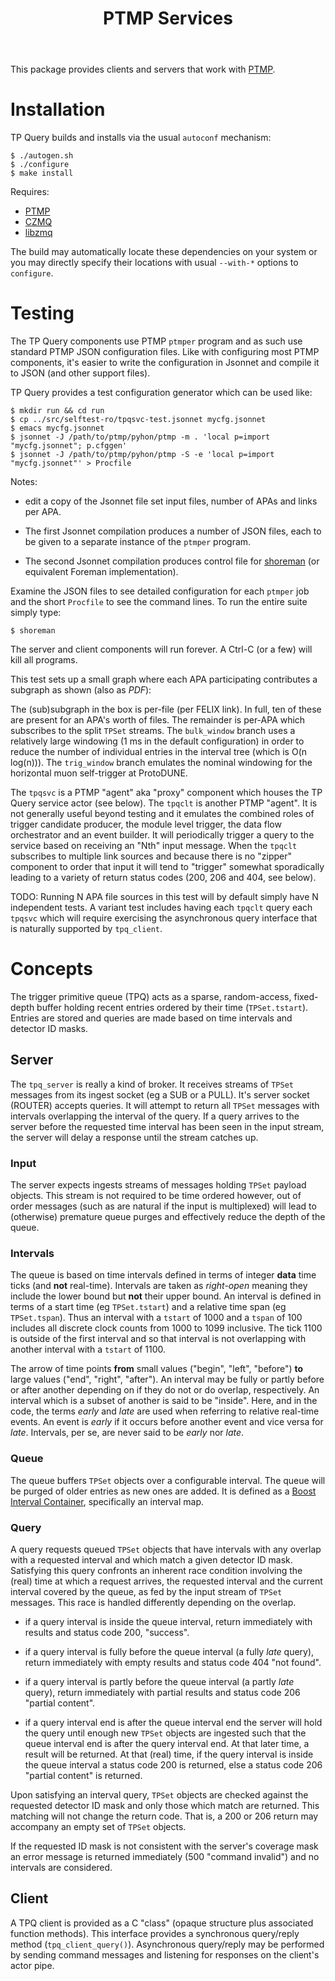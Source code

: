 #+title: PTMP Services

This package provides clients and servers that work with [[https://github.com/brettviren/ptmp][PTMP]].

* Installation

TP Query builds and installs via the usual ~autoconf~ mechanism:

#+begin_example
  $ ./autogen.sh
  $ ./configure
  $ make install
#+end_example

Requires:

- [[https://github.com/brettviren/ptmp][PTMP]]
- [[https://github.com/zeromq/czmq][CZMQ]]
- [[https://github.com/zeromq/libzmq][libzmq]]

The build may automatically locate these dependencies on your system
or you may directly specify their locations with usual ~--with-*~
options to ~configure~.

* Testing

The TP Query components use PTMP ~ptmper~ program and as such use
standard PTMP JSON configuration files.  Like with configuring most
PTMP components, it's easier to write the configuration in Jsonnet and
compile it to JSON (and other support files).  

TP Query provides a test configuration generator which can be used like:

#+begin_example
  $ mkdir run && cd run
  $ cp ../src/selftest-ro/tpqsvc-test.jsonnet mycfg.jsonnet
  $ emacs mycfg.jsonnet
  $ jsonnet -J /path/to/ptmp/pyhon/ptmp -m . 'local p=import "mycfg.jsonnet"; p.cfggen'
  $ jsonnet -J /path/to/ptmp/pyhon/ptmp -S -e 'local p=import "mycfg.jsonnet"' > Procfile
#+end_example

Notes:

- edit a copy of the Jsonnet file set input files, number of APAs and
  links per APA.

- The first Jsonnet compilation produces a number of JSON files, each
  to be given to a separate instance of the ~ptmper~ program.

- The second Jsonnet compilation produces control file for [[https://github.com/brettviren/shoreman][shoreman]]
  (or equivalent Foreman implementation).  

Examine the JSON files to see detailed configuration for each ~ptmper~
job and the short ~Procfile~ to see the command lines.  To run the
entire suite simply type:

#+begin_example
  $ shoreman
#+end_example

The server and client components will run forever.  A Ctrl-C (or a
few) will kill all programs.  

This test sets up a small graph where each APA participating
contributes a subgraph as shown (also as [[src/selftest-ro/tpqsvc-test.pdf][PDF]]):

[[file:src/selftest-ro/tpqsvc-test.png]]


The (sub)subgraph in the box is per-file (per FELIX link).  In full,
ten of these are present for an APA's worth of files.  The remainder
is per-APA which subscribes to the split ~TPSet~ streams.  The
~bulk_window~ branch uses a relatively large windowing (1 ms in the
default configuration) in order to reduce the number of individual
entries in the interval tree (which is O(n log(n))).  The ~trig_window~
branch emulates the nominal windowing for the horizontal muon
self-trigger at ProtoDUNE.  

The ~tpqsvc~ is a PTMP "agent" aka "proxy" component which houses the TP
Query service actor (see below).  The ~tpqclt~ is another PTMP "agent".
It is not generally useful beyond testing and it emulates the combined
roles of trigger candidate producer, the module level trigger, the
data flow orchestrator and an event builder.  It will periodically
trigger a query to the service based on receiving an "Nth" input
message.  When the ~tpqclt~ subscribes to multiple link sources and
because there is no "zipper" component to order that input it will
tend to "trigger" somewhat sporadically leading to a variety of return
status codes (200, 206 and 404, see below).

TODO: Running N APA file sources in this test will by default simply
have N independent tests.  A variant test includes having each ~tpqclt~
query each ~tpqsvc~ which will require exercising the asynchronous query
interface that is naturally supported by ~tpq_client~.


* Concepts

The trigger primitive queue (TPQ) acts as a sparse, random-access,
fixed-depth buffer holding recent entries ordered by their time
(~TPSet.tstart~).  Entries are stored and queries are made based on time
intervals and detector ID masks.


** Server

 The ~tpq_server~ is really a kind of broker.  It receives streams of
 ~TPSet~ messages from its ingest socket (eg a SUB or a PULL).  It's
 server socket (ROUTER) accepts queries.  It will attempt to return all
 ~TPSet~ messages with intervals overlapping the interval of the query.
 If a query arrives to the server before the requested time interval
 has been seen in the input stream, the server will delay a response
 until the stream catches up.

*** Input

 The server expects ingests streams of messages holding ~TPSet~ payload
 objects.  This stream is not required to be time ordered however, out
 of order messages (such as are natural if the input is multiplexed)
 will lead to (otherwise) premature queue purges and effectively reduce
 the depth of the queue.

*** Intervals

 The queue is based on time intervals defined in terms of integer *data*
 time ticks (and *not* real-time).  Intervals are taken as /right-open/
 meaning they include the lower bound but *not* their upper bound.  An
 interval is defined in terms of a start time (eg ~TPSet.tstart~) and a
 relative time span (eg ~TPSet.tspan~).  Thus an interval with a ~tstart~
 of 1000 and a ~tspan~ of 100 includes all discrete clock counts from
 1000 to 1099 inclusive.  The tick 1100 is outside of the first
 interval and so that interval is not overlapping with another interval
 with a ~tstart~ of 1100.

 The arrow of time points *from* small values ("begin", "left", "before")
 *to* large values ("end", "right", "after").  An interval may be fully
 or partly before or after another depending on if they do not or do
 overlap, respectively.  An interval which is a subset of another is
 said to be "inside".  Here, and in the code, the terms /early/ and /late/
 are used when referring to relative real-time events.  An event is
 /early/ if it occurs before another event and vice versa for /late/.
 Intervals, per se, are never said to be /early/ nor /late/.

*** Queue

 The queue buffers ~TPSet~ objects over a configurable interval.  The
 queue will be purged of older entries as new ones are added.  It is
 defined as a [[https://www.boost.org/doc/libs/1_71_0/libs/icl/doc/html/index.html][Boost Interval Container]], specifically an interval map.

*** Query 

 A query requests queued ~TPSet~ objects that have intervals with any
 overlap with a requested interval and which match a given detector ID
 mask.  Satisfying this query confronts an inherent race condition
 involving the (real) time at which a request arrives, the requested
 interval and the current interval covered by the queue, as fed by the
 input stream of ~TPSet~ messages.  This race is handled differently
 depending on the overlap.

 - if a query interval is inside the queue interval, return immediately
   with results and status code 200, "success".

 - if a query interval is fully before the queue interval (a fully /late/
   query), return immediately with empty results and status code 404
   "not found".

 - if a query interval is partly before the queue interval (a partly
   /late/ query), return immediately with partial results and status code
   206 "partial content".

 - if a query interval end is after the queue interval end the server
   will hold the query until enough new ~TPSet~ objects are ingested such
   that the queue interval end is after the query interval end.  At
   that later time, a result will be returned.  At that (real) time, if
   the query interval is inside the queue interval a status code 200 is
   returned, else a status code 206 "partial content" is returned.

 Upon satisfying an interval query, ~TPSet~ objects are checked against
 the requested detector ID mask and only those which match are
 returned.  This matching will not change the return code.  That is, a
 200 or 206 return may accompany an empty set of ~TPSet~ objects.

 If the requested ID mask is not consistent with the server's coverage
 mask an error message is returned immediately (500 "command invalid")
 and no intervals are considered.

** Client 

 A TPQ client is provided as a C "class" (opaque structure plus
 associated function methods).  This interface provides a synchronous
 query/reply method (~tpq_client_query()~).  Asynchronous query/reply may
 be performed by sending command messages and listening for responses
 on the client's actor pipe. 


